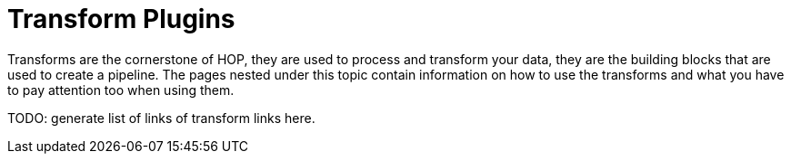 ////
Licensed to the Apache Software Foundation (ASF) under one
or more contributor license agreements.  See the NOTICE file
distributed with this work for additional information
regarding copyright ownership.  The ASF licenses this file
to you under the Apache License, Version 2.0 (the
"License"); you may not use this file except in compliance
with the License.  You may obtain a copy of the License at
  http://www.apache.org/licenses/LICENSE-2.0
Unless required by applicable law or agreed to in writing,
software distributed under the License is distributed on an
"AS IS" BASIS, WITHOUT WARRANTIES OR CONDITIONS OF ANY
KIND, either express or implied.  See the License for the
specific language governing permissions and limitations
under the License.
////
[[transform-plugins]]
= Transform Plugins

Transforms are the cornerstone of HOP, they are used to process and transform your data, they are the building blocks that are used to create a pipeline. The pages nested under this topic contain information on how to use the transforms and what you have to pay attention too when using them.

TODO: generate list of links of transform links here.

// tag::website-links[]
// end::website-links[]